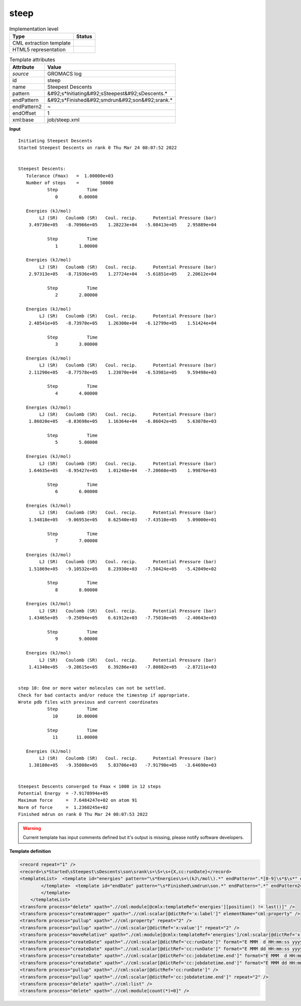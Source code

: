 .. _steep-d3e27527:

steep
=====

.. table:: Implementation level

   +----------------------------------------------------------------------------------------------------------------------------+----------------------------------------------------------------------------------------------------------------------------+
   | Type                                                                                                                       | Status                                                                                                                     |
   +============================================================================================================================+============================================================================================================================+
   | CML extraction template                                                                                                    | |image1|                                                                                                                   |
   +----------------------------------------------------------------------------------------------------------------------------+----------------------------------------------------------------------------------------------------------------------------+
   | HTML5 representation                                                                                                       | |image2|                                                                                                                   |
   +----------------------------------------------------------------------------------------------------------------------------+----------------------------------------------------------------------------------------------------------------------------+

.. table:: Template attributes

   +----------------------------------------------------------------------------------------------------------------------------+----------------------------------------------------------------------------------------------------------------------------+
   | Attribute                                                                                                                  | Value                                                                                                                      |
   +============================================================================================================================+============================================================================================================================+
   | *source*                                                                                                                   | GROMACS log                                                                                                                |
   +----------------------------------------------------------------------------------------------------------------------------+----------------------------------------------------------------------------------------------------------------------------+
   | id                                                                                                                         | steep                                                                                                                      |
   +----------------------------------------------------------------------------------------------------------------------------+----------------------------------------------------------------------------------------------------------------------------+
   | name                                                                                                                       | Steepest Descents                                                                                                          |
   +----------------------------------------------------------------------------------------------------------------------------+----------------------------------------------------------------------------------------------------------------------------+
   | pattern                                                                                                                    | &#92;s*Initiating&#92;sSteepest&#92;sDescents.\*                                                                           |
   +----------------------------------------------------------------------------------------------------------------------------+----------------------------------------------------------------------------------------------------------------------------+
   | endPattern                                                                                                                 | &#92;s*Finished&#92;smdrun&#92;son&#92;srank.\*                                                                            |
   +----------------------------------------------------------------------------------------------------------------------------+----------------------------------------------------------------------------------------------------------------------------+
   | endPattern2                                                                                                                | ~                                                                                                                          |
   +----------------------------------------------------------------------------------------------------------------------------+----------------------------------------------------------------------------------------------------------------------------+
   | endOffset                                                                                                                  | 1                                                                                                                          |
   +----------------------------------------------------------------------------------------------------------------------------+----------------------------------------------------------------------------------------------------------------------------+
   | xml:base                                                                                                                   | job/steep.xml                                                                                                              |
   +----------------------------------------------------------------------------------------------------------------------------+----------------------------------------------------------------------------------------------------------------------------+

.. container:: formalpara-title

   **Input**

::

   Initiating Steepest Descents
   Started Steepest Descents on rank 0 Thu Mar 24 08:07:52 2022


   Steepest Descents:
      Tolerance (Fmax)   =  1.00000e+03
      Number of steps    =        50000
              Step           Time
                 0        0.00000

      Energies (kJ/mol)
           LJ (SR)   Coulomb (SR)   Coul. recip.      Potential Pressure (bar)
       3.49730e+05   -8.70966e+05    1.28223e+04   -5.08413e+05    2.95889e+04

              Step           Time
                 1        1.00000

      Energies (kJ/mol)
           LJ (SR)   Coulomb (SR)   Coul. recip.      Potential Pressure (bar)
       2.97313e+05   -8.71936e+05    1.27724e+04   -5.61851e+05    2.20612e+04

              Step           Time
                 2        2.00000

      Energies (kJ/mol)
           LJ (SR)   Coulomb (SR)   Coul. recip.      Potential Pressure (bar)
       2.48541e+05   -8.73970e+05    1.26300e+04   -6.12799e+05    1.51424e+04

              Step           Time
                 3        3.00000

      Energies (kJ/mol)
           LJ (SR)   Coulomb (SR)   Coul. recip.      Potential Pressure (bar)
       2.11290e+05   -8.77578e+05    1.23070e+04   -6.53981e+05    9.59498e+03

              Step           Time
                 4        4.00000

      Energies (kJ/mol)
           LJ (SR)   Coulomb (SR)   Coul. recip.      Potential Pressure (bar)
       1.86020e+05   -8.83698e+05    1.16364e+04   -6.86042e+05    5.63078e+03

              Step           Time
                 5        5.00000

      Energies (kJ/mol)
           LJ (SR)   Coulomb (SR)   Coul. recip.      Potential Pressure (bar)
       1.64635e+05   -8.95427e+05    1.01248e+04   -7.20668e+05    1.99876e+03

              Step           Time
                 6        6.00000

      Energies (kJ/mol)
           LJ (SR)   Coulomb (SR)   Coul. recip.      Potential Pressure (bar)
       1.54818e+05   -9.06953e+05    8.62540e+03   -7.43510e+05    5.09000e+01

              Step           Time
                 7        7.00000

      Energies (kJ/mol)
           LJ (SR)   Coulomb (SR)   Coul. recip.      Potential Pressure (bar)
       1.51869e+05   -9.10532e+05    8.23930e+03   -7.50424e+05   -5.42049e+02

              Step           Time
                 8        8.00000

      Energies (kJ/mol)
           LJ (SR)   Coulomb (SR)   Coul. recip.      Potential Pressure (bar)
       1.43465e+05   -9.25094e+05    6.61912e+03   -7.75010e+05   -2.40643e+03

              Step           Time
                 9        9.00000

      Energies (kJ/mol)
           LJ (SR)   Coulomb (SR)   Coul. recip.      Potential Pressure (bar)
       1.41340e+05   -9.28615e+05    6.39286e+03   -7.80882e+05   -2.87211e+03


   step 10: One or more water molecules can not be settled.
   Check for bad contacts and/or reduce the timestep if appropriate.
   Wrote pdb files with previous and current coordinates
              Step           Time
                10       10.00000

              Step           Time
                11       11.00000

      Energies (kJ/mol)
           LJ (SR)   Coulomb (SR)   Coul. recip.      Potential Pressure (bar)
       1.38180e+05   -9.35808e+05    5.83706e+03   -7.91790e+05   -3.64690e+03


   Steepest Descents converged to Fmax < 1000 in 12 steps
   Potential Energy  = -7.9178994e+05
   Maximum force     =  7.6484247e+02 on atom 91
   Norm of force     =  1.2360245e+02
   Finished mdrun on rank 0 Thu Mar 24 08:07:53 2022   
       

.. warning::

   Current template has input comments defined but it's output is missing, please notify software developers.

.. container:: formalpara-title

   **Template definition**

.. code:: xml

   <record repeat="1" />
   <record>\s*Started\sSteepest\sDescents\son\srank\s+\S+\s+{X,cc:runDate}</record>
   <templateList>  <template id="energies" pattern="\s*Energies\s+\(kJ\/mol\).*" endPattern=".*[0-9]\s*$\s*" endOffset="1" repeat="*">    <record repeat="1" />    <record>{A15,x:label}{A15,x:label}{A15,x:label}{A15,x:label}{A15,x:label}</record>    <record>{E,x:value}{E,x:value}{E,x:value}{E,x:value}{E,x:value}</record>                            
           </template>  <template id="endDate" pattern="\s*Finished\smdrun\son.*" endPattern=".*" endPattern2="~">    <record>\s*Finished\smdrun\son\srank\s+\S+\s+{X,cc:jobdatetime.end}</record>
           </template>   
       </templateList>
   <transform process="delete" xpath=".//cml:module[@cmlx:templateRef='energies'][position() != last()]" />
   <transform process="createWrapper" xpath=".//cml:scalar[@dictRef='x:label']" elementName="cml:property" />
   <transform process="pullup" xpath=".//cml:property" repeat="2" />
   <transform process="pullup" xpath=".//cml:scalar[@dictRef='x:value']" repeat="2" />
   <transform process="moveRelative" xpath="./cml:module[@cmlx:templateRef='energies']/cml:scalar[@dictRef='x:value']" to="./preceding-sibling::cml:property[not(exists(cml:scalar[@dictRef='x:value']))][position() =1]" />
   <transform process="createDate" xpath=".//cml:scalar[@dictRef='cc:runDate']" format="E MMM  d HH:mm:ss yyyy" />
   <transform process="createDate" xpath=".//cml:scalar[@dictRef='cc:runDate']" format="E MMM dd HH:mm:ss yyyy" />
   <transform process="createDate" xpath=".//cml:scalar[@dictRef='cc:jobdatetime.end']" format="E MMM  d HH:mm:ss yyyy" />
   <transform process="createDate" xpath=".//cml:scalar[@dictRef='cc:jobdatetime.end']" format="E MMM dd HH:mm:ss yyyy" />
   <transform process="pullup" xpath=".//cml:scalar[@dictRef='cc:runDate']" />
   <transform process="pullup" xpath=".//cml:scalar[@dictRef='cc:jobdatetime.end']" repeat="2" />
   <transform process="delete" xpath=".//cml:list" />
   <transform process="delete" xpath=".//cml:module[count(*)=0]" />

.. |image1| image:: ../../imgs/Total.png
.. |image2| image:: ../../imgs/None.png
